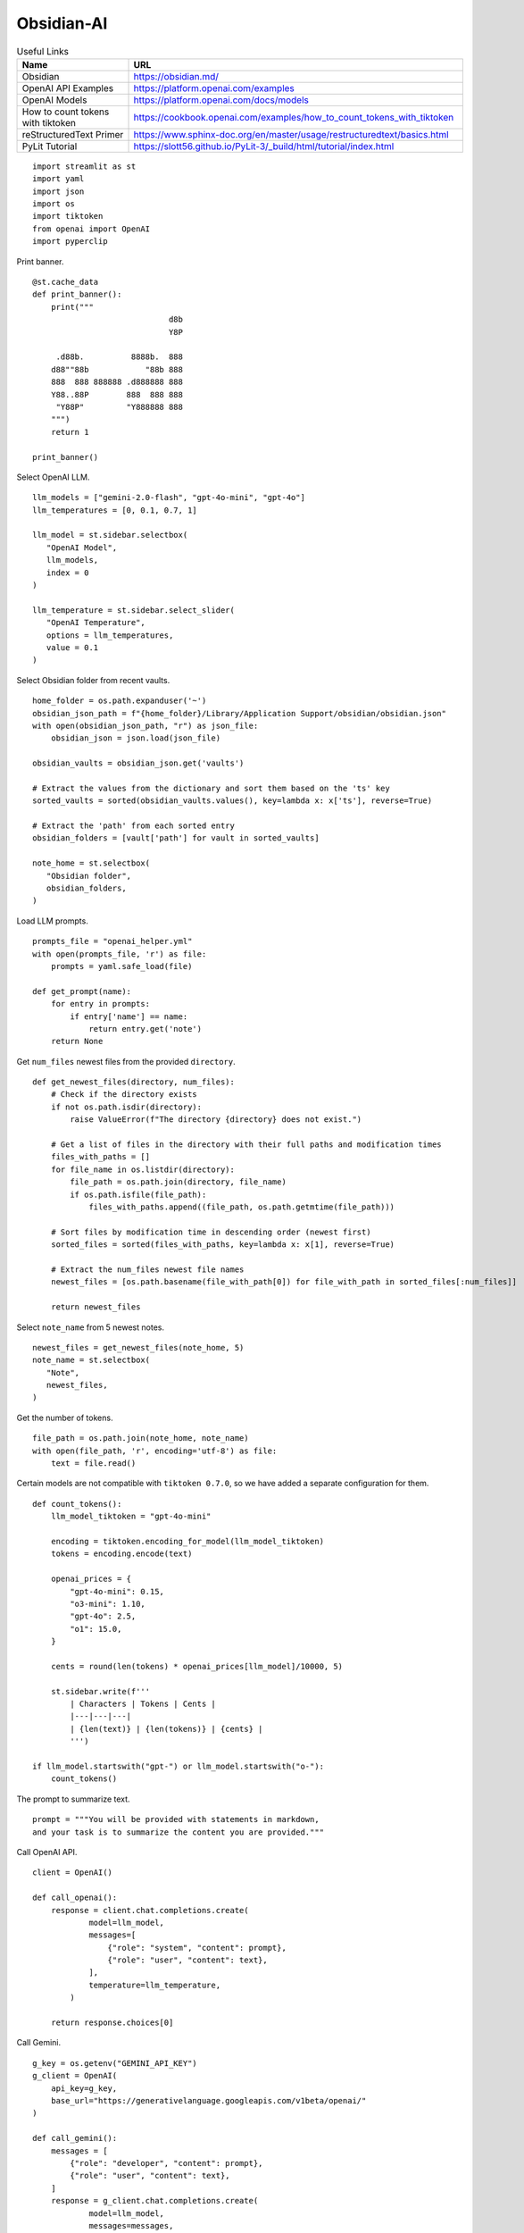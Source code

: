 Obsidian-AI
===========

.. csv-table:: Useful Links
   :header: "Name", "URL"
   :widths: 10 30

   "Obsidian", https://obsidian.md/
   "OpenAI API Examples", https://platform.openai.com/examples
   "OpenAI Models", https://platform.openai.com/docs/models
   "How to count tokens with tiktoken", https://cookbook.openai.com/examples/how_to_count_tokens_with_tiktoken
   "reStructuredText Primer", https://www.sphinx-doc.org/en/master/usage/restructuredtext/basics.html
   "PyLit Tutorial", https://slott56.github.io/PyLit-3/_build/html/tutorial/index.html

::

  import streamlit as st
  import yaml
  import json
  import os
  import tiktoken
  from openai import OpenAI
  import pyperclip

Print banner.

::

  @st.cache_data
  def print_banner():
      print("""
                               d8b 
                               Y8P 
                                 
       .d88b.          8888b.  888 
      d88""88b            "88b 888 
      888  888 888888 .d888888 888 
      Y88..88P        888  888 888 
       "Y88P"         "Y888888 888                                          
      """)
      return 1

  print_banner()

Select OpenAI LLM.

::

  llm_models = ["gemini-2.0-flash", "gpt-4o-mini", "gpt-4o"]
  llm_temperatures = [0, 0.1, 0.7, 1]

  llm_model = st.sidebar.selectbox(
     "OpenAI Model",
     llm_models,
     index = 0
  )

  llm_temperature = st.sidebar.select_slider(
     "OpenAI Temperature",
     options = llm_temperatures,
     value = 0.1
  )

Select Obsidian folder from recent vaults.

::

  home_folder = os.path.expanduser('~')
  obsidian_json_path = f"{home_folder}/Library/Application Support/obsidian/obsidian.json"
  with open(obsidian_json_path, "r") as json_file:
      obsidian_json = json.load(json_file)

  obsidian_vaults = obsidian_json.get('vaults')

  # Extract the values from the dictionary and sort them based on the 'ts' key
  sorted_vaults = sorted(obsidian_vaults.values(), key=lambda x: x['ts'], reverse=True)

  # Extract the 'path' from each sorted entry
  obsidian_folders = [vault['path'] for vault in sorted_vaults]

  note_home = st.selectbox(
     "Obsidian folder",
     obsidian_folders,
  )

Load LLM prompts.

::

  prompts_file = "openai_helper.yml"
  with open(prompts_file, 'r') as file:
      prompts = yaml.safe_load(file)

  def get_prompt(name):
      for entry in prompts:
          if entry['name'] == name:
              return entry.get('note')
      return None

Get ``num_files`` newest files from the provided ``directory``.

::
    
  def get_newest_files(directory, num_files):
      # Check if the directory exists
      if not os.path.isdir(directory):
          raise ValueError(f"The directory {directory} does not exist.")

      # Get a list of files in the directory with their full paths and modification times
      files_with_paths = []
      for file_name in os.listdir(directory):
          file_path = os.path.join(directory, file_name)
          if os.path.isfile(file_path):
              files_with_paths.append((file_path, os.path.getmtime(file_path)))

      # Sort files by modification time in descending order (newest first)
      sorted_files = sorted(files_with_paths, key=lambda x: x[1], reverse=True)

      # Extract the num_files newest file names
      newest_files = [os.path.basename(file_with_path[0]) for file_with_path in sorted_files[:num_files]]

      return newest_files

Select ``note_name`` from 5 newest notes.

::

  newest_files = get_newest_files(note_home, 5)
  note_name = st.selectbox(
     "Note",
     newest_files,
  )

Get the number of tokens.

::

  file_path = os.path.join(note_home, note_name)
  with open(file_path, 'r', encoding='utf-8') as file:
      text = file.read()

Certain models are not compatible with ``tiktoken 0.7.0``, 
so we have added a separate configuration for them.

::

  def count_tokens():
      llm_model_tiktoken = "gpt-4o-mini"
    
      encoding = tiktoken.encoding_for_model(llm_model_tiktoken)
      tokens = encoding.encode(text)
    
      openai_prices = {
          "gpt-4o-mini": 0.15,
          "o3-mini": 1.10,
          "gpt-4o": 2.5,
          "o1": 15.0,
      }
        
      cents = round(len(tokens) * openai_prices[llm_model]/10000, 5)

      st.sidebar.write(f'''
          | Characters | Tokens | Cents |
          |---|---|---|
          | {len(text)} | {len(tokens)} | {cents} |
          ''')
    
  if llm_model.startswith("gpt-") or llm_model.startswith("o-"):
      count_tokens()
 
The prompt to summarize text.

::

  prompt = """You will be provided with statements in markdown, 
  and your task is to summarize the content you are provided."""

Call OpenAI API.

::

  client = OpenAI()

  def call_openai():
      response = client.chat.completions.create(
              model=llm_model,
              messages=[
                  {"role": "system", "content": prompt},
                  {"role": "user", "content": text},
              ],
              temperature=llm_temperature,
          )

      return response.choices[0]
    
Call Gemini.

::

  g_key = os.getenv("GEMINI_API_KEY")
  g_client = OpenAI(
      api_key=g_key,
      base_url="https://generativelanguage.googleapis.com/v1beta/openai/"
  )

  def call_gemini():
      messages = [
          {"role": "developer", "content": prompt},
          {"role": "user", "content": text},
      ]
      response = g_client.chat.completions.create(
              model=llm_model,
              messages=messages,
              temperature=llm_temperature,
          )
      return response.choices[0]
    
Click button.

::

  if st.sidebar.button('Summarize', type='primary', use_container_width=True):
      if llm_model.startswith("gemini"):
          choice = call_gemini()
      else:
          choice = call_openai()
        
      out_text = choice.message.content    
      st.session_state.openai_result = out_text

      st.write('---')
      st.write(out_text)
      st.write('---')
      st.write(f'finish_reason: `{choice.finish_reason}`')

      out_file = 'ai_obsidian.txt'
      with open(out_file, 'w') as file:
          file.write(out_text)
      st.write(f'Result saved: `{out_file}`')    
    
      pyperclip.copy(out_text)
      st.write(f'Copied to clipboard')
    
  if "openai_result" in st.session_state and st.button('Copy to clipboard', use_container_width=True):
      pyperclip.copy(st.session_state.openai_result)
        
    
    
